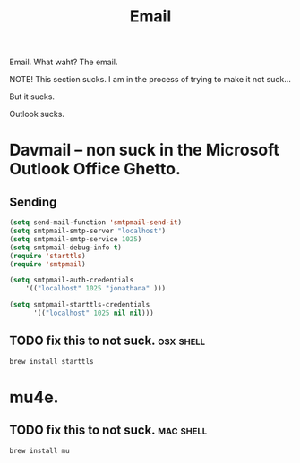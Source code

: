 #+title: Email

Email.  What waht? The email.

NOTE!  This section sucks.  I am in the process of trying to make it not suck...

But it sucks.

Outlook sucks.

* Davmail -- non suck in the Microsoft Outlook Office Ghetto.
** Sending
#+begin_src emacs-lisp
  (setq send-mail-function 'smtpmail-send-it)
  (setq smtpmail-smtp-server "localhost")
  (setq smtpmail-smtp-service 1025)
  (setq smtpmail-debug-info t) 
  (require 'starttls)
  (require 'smtpmail)

  (setq smtpmail-auth-credentials
      '(("localhost" 1025 "jonathana" )))
  
  (setq smtpmail-starttls-credentials
        '(("localhost" 1025 nil nil)))
  
#+end_src

** TODO fix this to not suck. 											:osx:shell:
#+begin_src sh :results print
brew install starttls
#+end_src

#+RESULTS:

* mu4e. 
** TODO fix this to not suck.											:mac:shell:
#+begin_src sh
brew install mu
#+end_src
